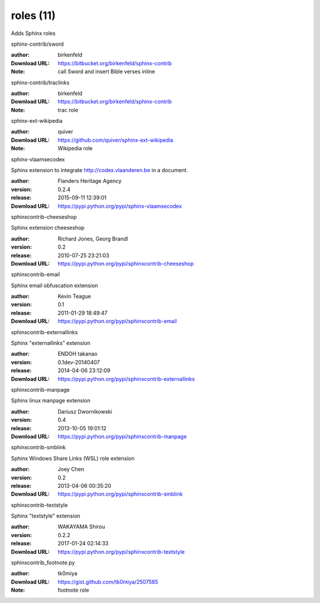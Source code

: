 roles (11)
==========

Adds Sphinx roles

.. role:: extension-name


.. container:: sphinx-extension bitbucket

   :extension-name:`sphinx-contrib/sword`

   :author:  birkenfeld
   :Download URL: https://bitbucket.org/birkenfeld/sphinx-contrib
   :Note: call Sword and insert Bible verses inline

.. container:: sphinx-extension bitbucket

   :extension-name:`sphinx-contrib/traclinks`

   :author:  birkenfeld
   :Download URL: https://bitbucket.org/birkenfeld/sphinx-contrib
   :Note: trac role

.. container:: sphinx-extension github

   :extension-name:`sphinx-ext-wikipedia`

   :author:  quiver
   :Download URL: https://github.com/quiver/sphinx-ext-wikipedia
   :Note: Wikipedia role

.. container:: sphinx-extension PyPI

   :extension-name:`sphinx-vlaamsecodex`
   |sphinx-vlaamsecodex-py_versions| |sphinx-vlaamsecodex-download|

   Sphinx extension to integrate http://codex.vlaanderen.be in a document.

   :author:  Flanders Heritage Agency
   :version: 0.2.4
   :release: 2015-09-11 12:39:01
   :Download URL: https://pypi.python.org/pypi/sphinx-vlaamsecodex

   .. |sphinx-vlaamsecodex-py_versions| image:: https://pypip.in/py_versions/sphinx-vlaamsecodex/badge.svg
      :target: https://pypi.python.org/pypi/sphinx-vlaamsecodex/
      :alt: Latest Version

   .. |sphinx-vlaamsecodex-download| image:: https://pypip.in/download/sphinx-vlaamsecodex/badge.svg
      :target: https://pypi.python.org/pypi/sphinx-vlaamsecodex/
      :alt: Downloads

.. container:: sphinx-extension PyPI

   :extension-name:`sphinxcontrib-cheeseshop`
   |sphinxcontrib-cheeseshop-py_versions| |sphinxcontrib-cheeseshop-download|

   Sphinx extension cheeseshop

   :author:  Richard Jones, Georg Brandl
   :version: 0.2
   :release: 2010-07-25 23:21:03
   :Download URL: https://pypi.python.org/pypi/sphinxcontrib-cheeseshop

   .. |sphinxcontrib-cheeseshop-py_versions| image:: https://pypip.in/py_versions/sphinxcontrib-cheeseshop/badge.svg
      :target: https://pypi.python.org/pypi/sphinxcontrib-cheeseshop/
      :alt: Latest Version

   .. |sphinxcontrib-cheeseshop-download| image:: https://pypip.in/download/sphinxcontrib-cheeseshop/badge.svg
      :target: https://pypi.python.org/pypi/sphinxcontrib-cheeseshop/
      :alt: Downloads

.. container:: sphinx-extension PyPI

   :extension-name:`sphinxcontrib-email`
   |sphinxcontrib-email-py_versions| |sphinxcontrib-email-download|

   Sphinx email obfuscation extension

   :author:  Kevin Teague
   :version: 0.1
   :release: 2011-01-29 18:49:47
   :Download URL: https://pypi.python.org/pypi/sphinxcontrib-email

   .. |sphinxcontrib-email-py_versions| image:: https://pypip.in/py_versions/sphinxcontrib-email/badge.svg
      :target: https://pypi.python.org/pypi/sphinxcontrib-email/
      :alt: Latest Version

   .. |sphinxcontrib-email-download| image:: https://pypip.in/download/sphinxcontrib-email/badge.svg
      :target: https://pypi.python.org/pypi/sphinxcontrib-email/
      :alt: Downloads

.. container:: sphinx-extension PyPI

   :extension-name:`sphinxcontrib-externallinks`
   |sphinxcontrib-externallinks-py_versions| |sphinxcontrib-externallinks-download|

   Sphinx "externallinks" extension

   :author:  ENDOH takanao
   :version: 0.1dev-20140407
   :release: 2014-04-06 23:12:09
   :Download URL: https://pypi.python.org/pypi/sphinxcontrib-externallinks

   .. |sphinxcontrib-externallinks-py_versions| image:: https://pypip.in/py_versions/sphinxcontrib-externallinks/badge.svg
      :target: https://pypi.python.org/pypi/sphinxcontrib-externallinks/
      :alt: Latest Version

   .. |sphinxcontrib-externallinks-download| image:: https://pypip.in/download/sphinxcontrib-externallinks/badge.svg
      :target: https://pypi.python.org/pypi/sphinxcontrib-externallinks/
      :alt: Downloads

.. container:: sphinx-extension PyPI

   :extension-name:`sphinxcontrib-manpage`
   |sphinxcontrib-manpage-py_versions| |sphinxcontrib-manpage-download|

   Sphinx linux manpage extension

   :author:  Dariusz Dwornikowski
   :version: 0.4
   :release: 2013-10-05 19:01:12
   :Download URL: https://pypi.python.org/pypi/sphinxcontrib-manpage

   .. |sphinxcontrib-manpage-py_versions| image:: https://pypip.in/py_versions/sphinxcontrib-manpage/badge.svg
      :target: https://pypi.python.org/pypi/sphinxcontrib-manpage/
      :alt: Latest Version

   .. |sphinxcontrib-manpage-download| image:: https://pypip.in/download/sphinxcontrib-manpage/badge.svg
      :target: https://pypi.python.org/pypi/sphinxcontrib-manpage/
      :alt: Downloads

.. container:: sphinx-extension PyPI

   :extension-name:`sphinxcontrib-smblink`
   |sphinxcontrib-smblink-py_versions| |sphinxcontrib-smblink-download|

   Sphinx Windows Share Links (WSL) role extension

   :author:  Joey Chen
   :version: 0.2
   :release: 2013-04-06 00:35:20
   :Download URL: https://pypi.python.org/pypi/sphinxcontrib-smblink

   .. |sphinxcontrib-smblink-py_versions| image:: https://pypip.in/py_versions/sphinxcontrib-smblink/badge.svg
      :target: https://pypi.python.org/pypi/sphinxcontrib-smblink/
      :alt: Latest Version

   .. |sphinxcontrib-smblink-download| image:: https://pypip.in/download/sphinxcontrib-smblink/badge.svg
      :target: https://pypi.python.org/pypi/sphinxcontrib-smblink/
      :alt: Downloads

.. container:: sphinx-extension PyPI

   :extension-name:`sphinxcontrib-textstyle`
   |sphinxcontrib-textstyle-py_versions| |sphinxcontrib-textstyle-download|

   Sphinx "textstyle" extension

   :author:  WAKAYAMA Shirou
   :version: 0.2.2
   :release: 2017-01-24 02:14:33
   :Download URL: https://pypi.python.org/pypi/sphinxcontrib-textstyle

   .. |sphinxcontrib-textstyle-py_versions| image:: https://pypip.in/py_versions/sphinxcontrib-textstyle/badge.svg
      :target: https://pypi.python.org/pypi/sphinxcontrib-textstyle/
      :alt: Latest Version

   .. |sphinxcontrib-textstyle-download| image:: https://pypip.in/download/sphinxcontrib-textstyle/badge.svg
      :target: https://pypi.python.org/pypi/sphinxcontrib-textstyle/
      :alt: Downloads

.. container:: sphinx-extension github

   :extension-name:`sphinxcontrib_footnote.py`

   :author:  tk0miya
   :Download URL: https://gist.github.com/tk0miya/2507585
   :Note: footnote role
